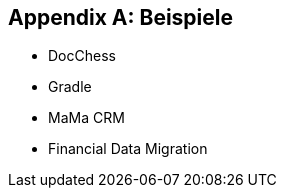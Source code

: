 :numbered!:
:linkattrs:

[appendix]
== Beispiele

* DocChess
* Gradle
* MaMa CRM
* Financial Data Migration
